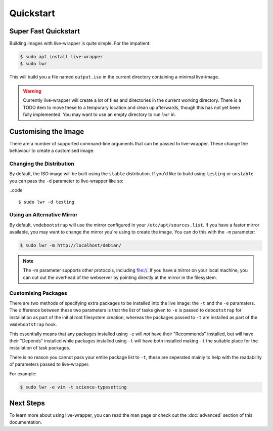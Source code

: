 Quickstart
==========

Super Fast Quickstart
---------------------

Building images with live-wrapper is quite simple. For the impatient:

.. code::

  $ sudo apt install live-wrapper
  $ sudo lwr

This will build you a file named ``output.iso`` in the current directory
containing a minimal live-image.

.. warning::

  Currently live-wrapper will create a lot of files and directories in the
  current working directory. There is a TODO item to move these to a temporary
  location and clean up afterwards, though this has not yet been fully
  implemented. You may want to use an empty directory to run ``lwr`` in.

Customising the Image
---------------------

There are a number of supported command-line arguments that can be passed to
live-wrapper. These change the behaviour to create a customised image.

Changing the Distribution
~~~~~~~~~~~~~~~~~~~~~~~~~

By default, the ISO image will be built using the ``stable`` distribution. If
you'd like to build using ``testing`` or ``unstable`` you can pass the ``-d``
parameter to live-wrapper like so:

..code ::

  $ sudo lwr -d testing

Using an Alternative Mirror
~~~~~~~~~~~~~~~~~~~~~~~~~~~

By default, ``vmdebootstrap`` will use the mirror configured in your
``/etc/apt/sources.list``. If you have a faster mirror available, you may want
to change the mirror you're using to create the image. You can do this with the
``-m`` parameter:

.. code::

  $ sudo lwr -m http://localhost/debian/

.. note::

  The -m parameter supports other protocols, including file://. If you have
  a mirror on your local machine, you can cut out the overhead of the webserver
  by pointing directly at the mirror in the filesystem.

Customising Packages
~~~~~~~~~~~~~~~~~~~~

There are two methods of specifying extra packages to be installed into the
live image: the ``-t`` and the ``-e`` paramaters. The difference between these
two parameters is that the list of tasks given to ``-e`` is passed to
``debootstrap`` for installation as part of the initial root filesystem
creation, whereas the packages passed to ``-t`` are installed as part of the
``vmdebootstrap`` hook.

This essentially means that any packages installed using ``-e`` will *not* have
their "Recommends" installed, but will have their "Depends" installed while
packages installed using ``-t`` will have both installed making ``-t`` the
suitable place for the installation of task packages.

There is no reason you cannot pass your entire package list to ``-t``, these
are seperated mainly to help with the readability of parameters passed to
live-wrapper.

For example:

.. code::

  $ sudo lwr -e vim -t science-typesetting

Next Steps
----------

To learn more about using live-wrapper, you can read the man page or check out
the :doc:`advanced` section of this documentation.
